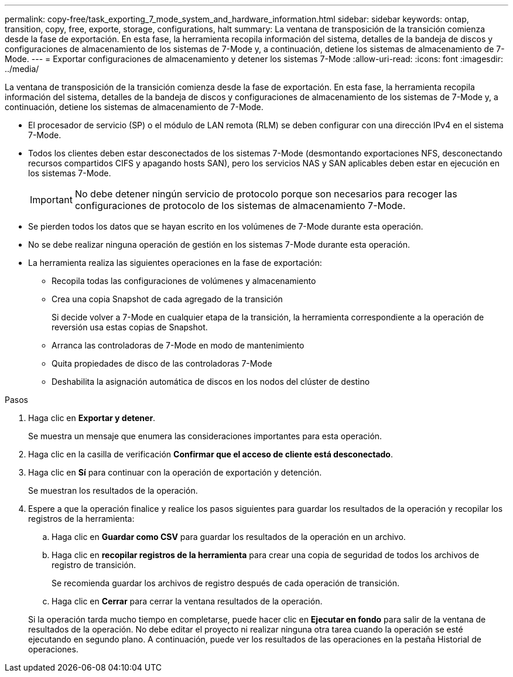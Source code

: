 ---
permalink: copy-free/task_exporting_7_mode_system_and_hardware_information.html 
sidebar: sidebar 
keywords: ontap, transition, copy, free, exporte, storage, configurations, halt 
summary: La ventana de transposición de la transición comienza desde la fase de exportación. En esta fase, la herramienta recopila información del sistema, detalles de la bandeja de discos y configuraciones de almacenamiento de los sistemas de 7-Mode y, a continuación, detiene los sistemas de almacenamiento de 7-Mode. 
---
= Exportar configuraciones de almacenamiento y detener los sistemas 7-Mode
:allow-uri-read: 
:icons: font
:imagesdir: ../media/


[role="lead"]
La ventana de transposición de la transición comienza desde la fase de exportación. En esta fase, la herramienta recopila información del sistema, detalles de la bandeja de discos y configuraciones de almacenamiento de los sistemas de 7-Mode y, a continuación, detiene los sistemas de almacenamiento de 7-Mode.

* El procesador de servicio (SP) o el módulo de LAN remota (RLM) se deben configurar con una dirección IPv4 en el sistema 7-Mode.
* Todos los clientes deben estar desconectados de los sistemas 7-Mode (desmontando exportaciones NFS, desconectando recursos compartidos CIFS y apagando hosts SAN), pero los servicios NAS y SAN aplicables deben estar en ejecución en los sistemas 7-Mode.
+

IMPORTANT: No debe detener ningún servicio de protocolo porque son necesarios para recoger las configuraciones de protocolo de los sistemas de almacenamiento 7-Mode.

* Se pierden todos los datos que se hayan escrito en los volúmenes de 7-Mode durante esta operación.
* No se debe realizar ninguna operación de gestión en los sistemas 7-Mode durante esta operación.
* La herramienta realiza las siguientes operaciones en la fase de exportación:
+
** Recopila todas las configuraciones de volúmenes y almacenamiento
** Crea una copia Snapshot de cada agregado de la transición
+
Si decide volver a 7-Mode en cualquier etapa de la transición, la herramienta correspondiente a la operación de reversión usa estas copias de Snapshot.

** Arranca las controladoras de 7-Mode en modo de mantenimiento
** Quita propiedades de disco de las controladoras 7-Mode
** Deshabilita la asignación automática de discos en los nodos del clúster de destino




.Pasos
. Haga clic en *Exportar y detener*.
+
Se muestra un mensaje que enumera las consideraciones importantes para esta operación.

. Haga clic en la casilla de verificación *Confirmar que el acceso de cliente está desconectado*.
. Haga clic en *Sí* para continuar con la operación de exportación y detención.
+
Se muestran los resultados de la operación.

. Espere a que la operación finalice y realice los pasos siguientes para guardar los resultados de la operación y recopilar los registros de la herramienta:
+
.. Haga clic en *Guardar como CSV* para guardar los resultados de la operación en un archivo.
.. Haga clic en *recopilar registros de la herramienta* para crear una copia de seguridad de todos los archivos de registro de transición.
+
Se recomienda guardar los archivos de registro después de cada operación de transición.

.. Haga clic en *Cerrar* para cerrar la ventana resultados de la operación.


+
Si la operación tarda mucho tiempo en completarse, puede hacer clic en *Ejecutar en fondo* para salir de la ventana de resultados de la operación. No debe editar el proyecto ni realizar ninguna otra tarea cuando la operación se esté ejecutando en segundo plano. A continuación, puede ver los resultados de las operaciones en la pestaña Historial de operaciones.



